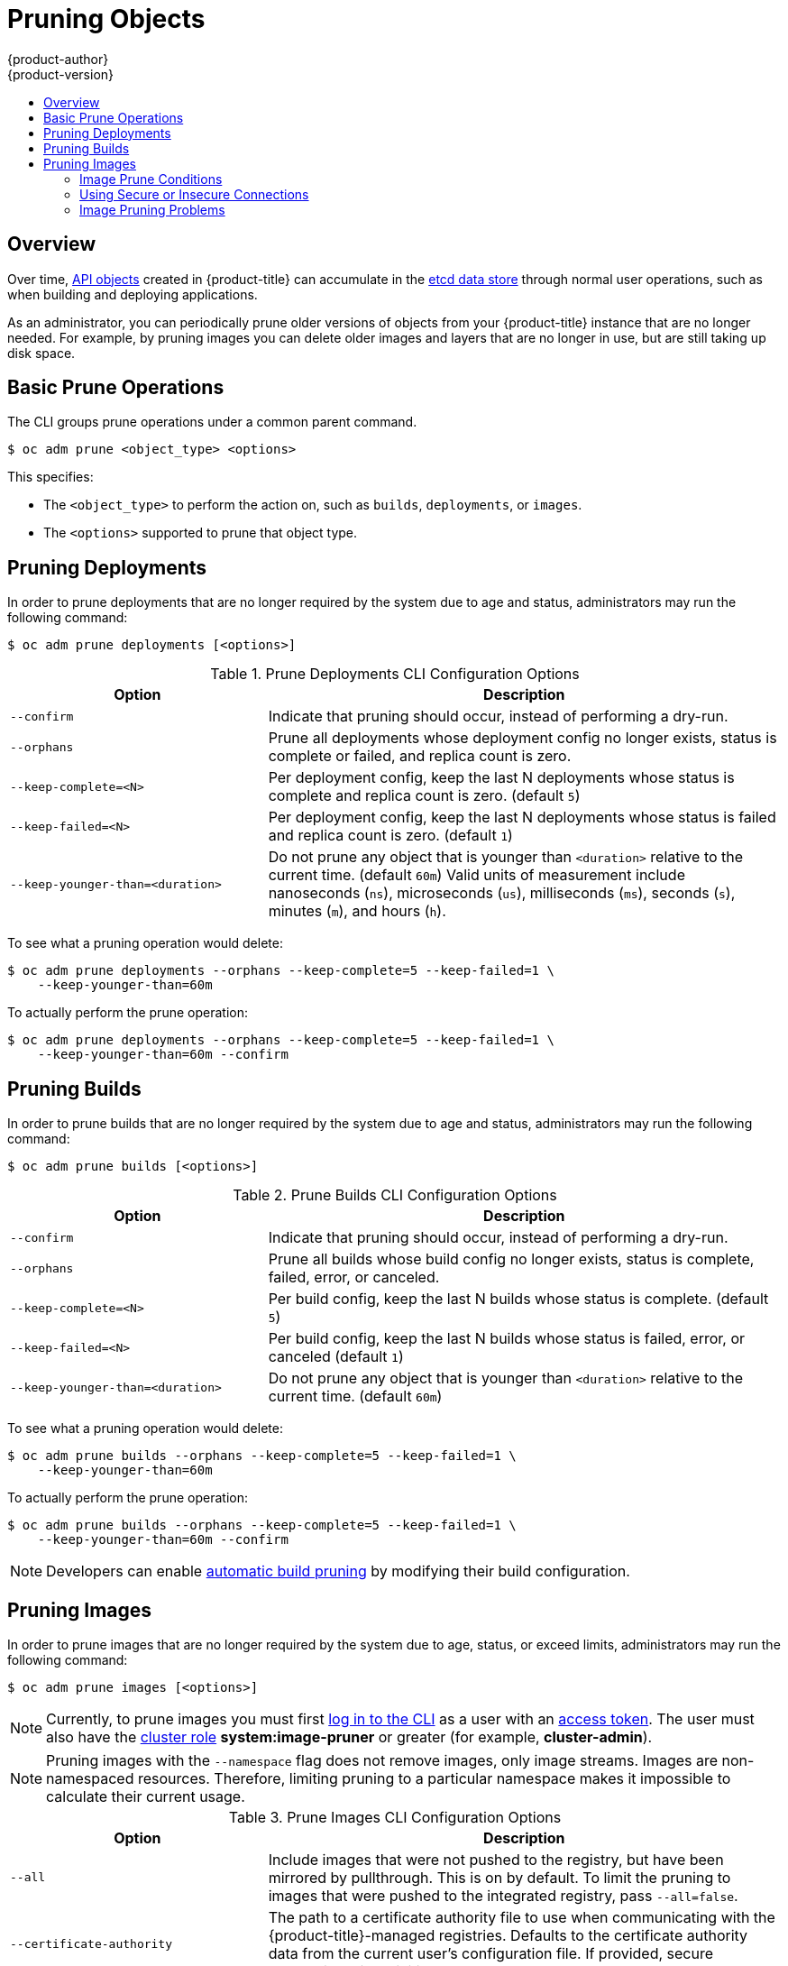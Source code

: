 [[admin-guide-pruning-resources]]
= Pruning Objects
{product-author}
{product-version}
:data-uri:
:icons:
:experimental:
:toc: macro
:toc-title:

toc::[]

== Overview
Over time, xref:../architecture/core_concepts/index.adoc#architecture-core-concepts-index[API objects] created
in {product-title} can accumulate in the
xref:../architecture/infrastructure_components/kubernetes_infrastructure.adoc#master[etcd
data store] through normal user operations, such as when building and deploying
applications.

As an administrator, you can periodically prune older versions of objects from
your {product-title} instance that are no longer needed. For example, by pruning
images you can delete older images and layers that are no longer in use, but are
still taking up disk space.

[[prune-operations]]

== Basic Prune Operations
The CLI groups prune operations under a common parent command.

----
$ oc adm prune <object_type> <options>
----

This specifies:

- The `<object_type>` to perform the action on, such as `builds`,
`deployments`, or `images`.
- The `<options>` supported to prune that object type.

[[pruning-deployments]]

== Pruning Deployments

In order to prune deployments that are no longer required by the system due to
age and status, administrators may run the following command:

----
$ oc adm prune deployments [<options>]
----

.Prune Deployments CLI Configuration Options
[cols="4,8",options="header"]
|===

|Option |Description

.^|`--confirm`
|Indicate that pruning should occur, instead of performing a dry-run.

.^|`--orphans`
|Prune all deployments whose deployment config no longer exists, status is
complete or failed, and replica count is zero.

.^|`--keep-complete=<N>`
|Per deployment config, keep the last N deployments whose status is complete and
replica count is zero. (default `5`)

.^|`--keep-failed=<N>`
|Per deployment config, keep the last N deployments whose status is failed and
replica count is zero. (default `1`)

.^|`--keep-younger-than=<duration>`
|Do not prune any object that is younger than `<duration>` relative to the
current time. (default `60m`) Valid units of measurement include nanoseconds
(`ns`), microseconds (`us`), milliseconds (`ms`), seconds (`s`), minutes (`m`),
and hours (`h`).
|===

To see what a pruning operation would delete:

----
$ oc adm prune deployments --orphans --keep-complete=5 --keep-failed=1 \
    --keep-younger-than=60m
----

To actually perform the prune operation:

----
$ oc adm prune deployments --orphans --keep-complete=5 --keep-failed=1 \
    --keep-younger-than=60m --confirm
----

[[pruning-builds]]

== Pruning Builds

In order to prune builds that are no longer required by the system due to age
and status, administrators may run the following command:

----
$ oc adm prune builds [<options>]
----

.Prune Builds CLI Configuration Options
[cols="4,8",options="header"]
|===

|Option |Description

.^|`--confirm`
|Indicate that pruning should occur, instead of performing a dry-run.

.^|`--orphans`
|Prune all builds whose build config no longer exists, status is complete,
failed, error, or canceled.

.^|`--keep-complete=<N>`
|Per build config, keep the last N builds whose status is complete. (default
`5`)

.^|`--keep-failed=<N>`
|Per build config, keep the last N builds whose status is failed, error, or
canceled (default `1`)

.^|`--keep-younger-than=<duration>`
|Do not prune any object that is younger than `<duration>` relative to the
current time. (default `60m`)
|===

To see what a pruning operation would delete:

----
$ oc adm prune builds --orphans --keep-complete=5 --keep-failed=1 \
    --keep-younger-than=60m
----

To actually perform the prune operation:

----
$ oc adm prune builds --orphans --keep-complete=5 --keep-failed=1 \
    --keep-younger-than=60m --confirm
----

[NOTE]
====
Developers can enable xref:../dev_guide/builds/advanced_build_operations.adoc#build-pruning[automatic build pruning]
by modifying their build configuration.
====

[[pruning-images]]

== Pruning Images

In order to prune images that are no longer required by the system due to age,
status, or exceed limits, administrators may run the following command:

----
$ oc adm prune images [<options>]
----

[NOTE]
====
Currently, to prune images you must first
xref:../cli_reference/get_started_cli.adoc#basic-setup-and-login[log in to the
CLI] as a user with an
xref:../architecture/additional_concepts/authentication.adoc#oauth[access
token]. The user must also have the
xref:../architecture/additional_concepts/authorization.adoc#roles[cluster role]
*system:image-pruner* or greater (for example, *cluster-admin*).
====

ifdef::openshift-enterprise,openshift-origin[]
[NOTE]
====
Pruning images removes data from the integrated registry. For this operation to work
properly, ensure your
xref:../install_config/registry/extended_registry_configuration.adoc#docker-registry-configuration-reference-storage[registry is configured] with `*storage:delete:enabled*` set to *true*.
====
endif::[]

[NOTE]
====
Pruning images with the `--namespace` flag does not remove images, only image
streams. Images are non-namespaced resources. Therefore, limiting pruning to a
particular namespace makes it impossible to calculate their current usage.
====

.Prune Images CLI Configuration Options
[cols="4,8",options="header"]
|===

|Option |Description

.^|`--all`
|Include images that were not pushed to the registry, but have been mirrored by
pullthrough. This is on by default. To limit the pruning to images that were
pushed to the integrated registry, pass `--all=false`.

.^|`--certificate-authority`
|The path to a certificate authority file to use when communicating with the
{product-title}-managed registries. Defaults to the certificate authority data
from the current user's configuration file. If provided, secure connection will
be initiated.

.^|`--confirm`
|Indicate that pruning should occur, instead of performing a dry-run. This
requires a valid route to the integrated Docker registry. If this command is
run outside of the cluster network, the route needs to be provided using
`--registry-url`.

.^|`--force-insecure`
|*Use caution with this option.* Allow an insecure connection to the Docker
registry that is hosted via HTTP or has an invalid HTTPS certificate. See
xref:pruning-images-secure-or-insecure[Using Secure or Insecure Connections]
for more information.

.^|`--keep-tag-revisions=<N>`
|For each image stream, keep up to at most N image revisions per tag. (default
`3`)

.^|`--keep-younger-than=<duration>`
|Do not prune any image that is younger than `<duration>` relative to the
current time. Do not prune any image that is referenced by any other object that
is younger than `<duration>` relative to the current time. (default *60m*)

.^|`--prune-over-size-limit`
|Prune each image that exceeds the smallest xref:limits.adoc#image-limits[limit]
defined in the same project. This flag cannot be combined with `--keep-tag-revisions`
nor `--keep-younger-than`.

.^|`--registry-url`
|The address to use when contacting the registry. The command will attempt to
use a cluster-internal URL determined from managed images and image streams. In
case it fails (the registry cannot be resolved or reached), an alternative
route that works needs to be provided using this flag. The registry host name
may be prefixed by `https://` or `http://` which will enforce particular
connection protocol.
|===

[[image-prune-conditions]]
=== Image Prune Conditions

* Remove any image "managed by {product-title}" (images with the annotation
`*openshift.io/image.managed*`) that was created at least
`--keep-younger-than` minutes ago and is not currently referenced by:
- any pod created less than `--keep-younger-than` minutes ago.
- any image stream created less than `--keep-younger-than` minutes ago.
- any running pods.
- any pending pods.
- any replication controllers.
- any deployment configurations.
- any build configurations.
- any builds.
- the `--keep-tag-revisions` most recent items in
 `*stream.status.tags[].items*`.

* Remove any image "managed by {product-title}" (images with the annotation
`*openshift.io/image.managed*`) that is exceeding the smallest xref:limits.adoc#image-limits[limit]
defined in the same project and is not currently referenced by:
- any running pods.
- any pending pods.
- any replication controllers.
- any deployment configurations.
- any build configurations.
- any builds.

* There is no support for pruning from external registries.

* When an image is pruned, all references to the image are removed from all
image streams that have a reference to the image in `*status.tags*`.

* Image layers that are no longer referenced by any images are removed as well.

[NOTE]
====
`--prune-over-size-limit` cannot be combined with `--keep-tag-revisions` nor
`--keep-younger-than` flags. Doing so will return an information that this
operation is not allowed.
====

To see what a pruning operation would delete:

. Keeping up to three tag revisions, and keeping resources (images, image
streams and pods) younger than sixty minutes:
+
====
----
$ oc adm prune images --keep-tag-revisions=3 --keep-younger-than=60m
----
====

. Pruning every image that exceeds defined limits:
+
====
----
$ oc adm prune images --prune-over-size-limit
----
====

To actually perform the prune operation for the previously mentioned options
accordingly:

----
$ oc adm prune images --keep-tag-revisions=3 --keep-younger-than=60m --confirm

$ oc adm prune images --prune-over-size-limit --confirm
----

[[pruning-images-secure-or-insecure]]
=== Using Secure or Insecure Connections

The secure connection is the preferred and recommended approach. It is done over
HTTPS protocol with a mandatory certificate verification. The `prune` command
always attempts to use it if possible. If not possible, in some cases it can
fall-back to insecure connection, which is dangerous. In this case, either
certificate verification is skipped or plain HTTP protocol is used.

The fall-back to insecure connection is allowed in the following cases unless
`--certificate-authority` is specified:

1. The `prune` command is run with the `--force-insecure` option.
2. The provided `registry-url` is prefixed with the `http://` scheme.
3. The provided `registry-url` is a local-link address or localhost.
4. The configuration of the current user allows for an insecure connection.
This may be caused by the user either logging in using
`--insecure-skip-tls-verify` or choosing the insecure connection when prompted.

[IMPORTANT]
====
If the registry is secured by a certificate authority different from the one
used by {product-title}, it needs to be specified using the
`--certificate-authority` flag. Otherwise, the `prune` command will fail with
an error similar to those listed in
xref:using-wrong-certificate-authority[Using the Wrong Certificate Authority]
or xref:using-insecure-connection-against-secured-registry[Using an Insecure
Connection Against a Secured Registry].
====

[[image-pruning-problems]]
=== Image Pruning Problems

[discrete]
==== Images Not Being Pruned

If your images keep accumulating and the `prune` command removes just a small
portion of what you expect, ensure that you understand
xref:image-prune-conditions[the conditions] that must apply for an image to be
considered a candidate for pruning.

Especially ensure that images you want removed occur at higher positions in each
xref:../architecture/core_concepts/builds_and_image_streams.adoc#image-stream-tag[tag
history] than your chosen tag revisions threshold. For example, consider an old
and obsolete image named `sha:abz`. By running the following command in
namespace `N`, where the image is tagged, you will see the image is tagged three
times in a single image stream named `myapp`:

----
$ image_name="sha:abz"
$ oc get is -n N -o go-template='{{range $isi, $is := .items}}{{range $ti, $tag := $is.status.tags}}'\
  '{{range $ii, $item := $tag.items}}{{if eq $item.image "'"${image_name}"\
  $'"}}{{$is.metadata.name}}:{{$tag.tag}} at position {{$ii}} out of {{len $tag.items}}\n'\
  '{{end}}{{end}}{{end}}{{end}}'
myapp:v2 at position 4 out of 5
myapp:v2.1 at position 2 out of 2
myapp:v2.1-may-2016 at position 0 out of 1
----

When default options are used, the image will not ever be pruned because it
occurs at position `0` in a history of `myapp:v2.1-may-2016` tag. For an image to
be considered for pruning, the administrator must either:

. Specify `--keep-tag-revisions=0` with the `oc adm prune images` command.
+
[CAUTION]
====
This action will effectively remove all the tags from all the namespaces with
underlying images, unless they are younger or they are referenced by objects
younger than the specified threshold.
====

. Delete all the
xref:../architecture/core_concepts/builds_and_image_streams.adoc#image-stream-tag[_istags_]
where the position is below the revision threshold, which means
`myapp:v2.1` and `myapp:v2.1-may-2016`.

. Move the image further in the history, either by running new builds pushing to
the same _istag_, or by tagging other image. Unfortunately, this is not always
desirable for old release tags.

Tags having a date or time of a particular image's build in their names should
be avoided, unless the image needs to be preserved for undefined amount of time.
Such tags tend to have just one image in its history, which effectively prevents
them from ever being pruned.
xref:../dev_guide/managing_images.adoc#tag-naming[Learn more about _istag_
naming.]

[discrete]
[[using-secure-connection-against-insecure-registry]]
==== Using a Secure Connection Against Insecure Registry

If you see a message similar to the following in the output of the `oc adm prune
images`, then your registry is not secured and the `oc adm prune images` client
will attempt to use secure connection:

----
error: error communicating with registry: Get https://172.30.30.30:5000/healthz: http: server gave HTTP response to HTTPS client
----

. The recommened solution is to
xref:../install_config/registry/securing_and_exposing_registry.adoc#securing-the-registry[secure
the registry]. If that is not desired, you can force the client to use an
insecure connection by appending `--force-insecure`  to the command *(not
recommended)*.

[[using-insecure-connection-against-secured-registry]]
==== Using an Insecure Connection Against a Secured Registry

If you see one of the following errors in the output of the `oc adm prune images`
command, it means that your registry is secured using a certificate signed by a
certificate authority other than the one used by `oc adm prune images` client for
connection verification.

----
error: error communicating with registry: Get http://172.30.30.30:5000/healthz: malformed HTTP response "\x15\x03\x01\x00\x02\x02"
error: error communicating with registry: [Get https://172.30.30.30:5000/healthz: x509: certificate signed by unknown authority, Get http://172.30.30.30:5000/healthz: malformed HTTP response "\x15\x03\x01\x00\x02\x02"]
----

By default, the certificate authority data stored in user's configuration file
are used -- the same for communication with the master API.

Use the `--certificate-authority` option to provide the right certificate authority
for the Docker registry server.

[discrete]
[[using-wrong-certificate-authority]]
==== Using the Wrong Certificate Authority

The following error means that the certificate authority used to sign the
certificate of the secured Docker registry is different than the authority used
by the client.

----
error: error communicating with registry: Get https://172.30.30.30:5000/: x509: certificate signed by unknown authority
----

Make sure to provide the right one with the flag `--certificate-authority`.

As a work-around, the `--force-insecure` flag can be added instead *(not
recommended)*.

ifdef::openshift-origin,openshift-enterprise[]
[[hard-pruning-registry]]
== Hard Pruning the Registry

The OpenShift Container Registry can accumulate blobs that are not referenced by
the {product-title} cluster's etcd. The basic Pruning Images procedure, therefore, is unable to operate on them. These are called
_orphaned blobs_.

Orphaned blobs can occur from the following scenarios:

- Manually deleting an image with `oc delete image <sha256:image-id>` command,
which only removes the image from etcd, but not from the registry's storage.

- Pushing to the registry initiated by *docker* daemon failures, which causes some
blobs to get uploaded, but the image manifest (which is uploaded as the very
last component) does not. All unique image blobs become orphans.

- {product-title} refusing an image because of quota restrictions.

- The standard image pruner deleting an image manifest, but is interrupted before
it deletes the related blobs.

- A bug in the registry pruner, which fails to remove the intended blobs, causing
the image objects referencing them to be removed and the blobs becoming orphans.
// Find this BZ

_Hard pruning_ the registry, a separate procedure from basic image pruning,
allows you to remove orphaned blobs. You should hard prune if you are running
out of storage space in your OpenShift Container Registry and believe you have
orphaned blobs.

This should be an infrequent operation and is necessary only when you have
evidence that significant numbers of new orphans have been created. Otherwise,
you can perform standard image pruning at regular intervals, for example, once a
day (depending on the number of images being created).

To hard prune orphaned blobs from the registry:

. +++<b>Log in:</b>+++ Log in using xref:../cli_reference/get_started_cli.adoc#basic-setup-and-login[the CLI] as a user with an
xref:../architecture/additional_concepts/authentication.adoc#oauth[access token].

. +++<b>Run a basic image prune:</b>+++ Basic image pruning removes additional
images that are no longer needed. The hard prune does not remove images on its
own. It only removes blobs stored in the registry storage. Therefore, you should
run this just before the hard prune.
+
See Pruning Images for steps.

. +++<b>Switch the registry to read-only mode:</b>+++ If the registry is not
running in read-only mode, any pushes happening at the same time as the prune
will either:
+
--
- fail and cause new orphans, or
- succeed although the images will not be pullable (because some of the
referenced blobs were deleted).
--
+
Pushes will not succeed until the registry is switched back to read-write mode.
Therefore, the hard prune must be carefully scheduled.
+
To switch the registry to read-only mode:

.. Set the following envirornment variable:
+
----
$ oc env -n default \
    dc/docker-registry \
    'REGISTRY_STORAGE_MAINTENANCE_READONLY={"enabled":true}'
----

.. By default, the registry should automatically redeploy when the previous step
completes; wait for the redeployment to complete before continuing. However, if
you have disabled these triggers, you must manually redeploy the registry so
that the new environment variables are picked up:
+
----
$ oc rollout -n default \
    latest dc/docker-registry
----

. +++<b>Add the system:image-pruner role:</b>+++ The service account used to run
the registry instances requires additional permissions in order to list some
resources.

.. Get the service account name:
+
----
$ service_account=$(oc get -n default \
    -o jsonpath=$'system:serviceaccount:{.metadata.namespace}:{.spec.template.spec.serviceAccountName}\n' \
    dc/docker-registry)
----

.. Add the *system:image-pruner* cluster role to the service account:
+
----
$ oc adm policy add-cluster-role-to-user \
    system:image-pruner \
    ${service_account}
----

. +++<b>(Optional) Run the pruner in dry-run mode:</b>+++ To see how many blobs
would be removed, run the hard pruner in dry-run mode. No changes are actually
made:
+
----
$ oc -n default \
    exec -i -t "$(oc -n default get pods -l deploymentconfig=docker-registry \
    -o jsonpath=$'{.items[0].metadata.name}\n')" \
    -- /usr/bin/dockerregistry -prune=check
----
+
Alternatively, to get the exact paths for the prune candidates, increase the
logging level:
+
----
$ oc -n default \
    exec "$(oc -n default get pods -l deploymentconfig=docker-registry \
      -o jsonpath=$'{.items[0].metadata.name}\n')" \
    -- /bin/sh \
    -c 'REGISTRY_LOG_LEVEL=info /usr/bin/dockerregistry -prune=check'
----
+
.Sample Output (Truncated)
----
$ oc exec docker-registry-3-vhndw \
    -- /bin/sh -c 'REGISTRY_LOG_LEVEL=info /usr/bin/dockerregistry -prune=check'

time="2017-06-22T11:50:25.066156047Z" level=info msg="start prune (dry-run mode)" distribution_version="v2.4.1+unknown" kubernetes_version=v1.6.1+$Format:%h$ openshift_version=unknown
time="2017-06-22T11:50:25.092257421Z" level=info msg="Would delete blob: sha256:00043a2a5e384f6b59ab17e2c3d3a3d0a7de01b2cabeb606243e468acc663fa5" go.version=go1.7.5 instance.id=b097121c-a864-4e0c-ad6c-cc25f8fdf5a6
time="2017-06-22T11:50:25.092395621Z" level=info msg="Would delete blob: sha256:0022d49612807cb348cabc562c072ef34d756adfe0100a61952cbcb87ee6578a" go.version=go1.7.5 instance.id=b097121c-a864-4e0c-ad6c-cc25f8fdf5a6
time="2017-06-22T11:50:25.092492183Z" level=info msg="Would delete blob: sha256:0029dd4228961086707e53b881e25eba0564fa80033fbbb2e27847a28d16a37c" go.version=go1.7.5 instance.id=b097121c-a864-4e0c-ad6c-cc25f8fdf5a6
time="2017-06-22T11:50:26.673946639Z" level=info msg="Would delete blob: sha256:ff7664dfc213d6cc60fd5c5f5bb00a7bf4a687e18e1df12d349a1d07b2cf7663" go.version=go1.7.5 instance.id=b097121c-a864-4e0c-ad6c-cc25f8fdf5a6
time="2017-06-22T11:50:26.674024531Z" level=info msg="Would delete blob: sha256:ff7a933178ccd931f4b5f40f9f19a65be5eeeec207e4fad2a5bafd28afbef57e" go.version=go1.7.5 instance.id=b097121c-a864-4e0c-ad6c-cc25f8fdf5a6
time="2017-06-22T11:50:26.674675469Z" level=info msg="Would delete blob: sha256:ff9b8956794b426cc80bb49a604a0b24a1553aae96b930c6919a6675db3d5e06" go.version=go1.7.5 instance.id=b097121c-a864-4e0c-ad6c-cc25f8fdf5a6
...
Would delete 13374 blobs
Would free up 2.835 GiB of disk space
Use -prune=delete to actually delete the data
----

. +++<b>Run the hard prune:</b>+++ Execute the following command inside one
running instance of *docker-registry* pod to run the hard prune:
+
----
$ oc -n default \
    exec -i -t "$(oc -n default get pods -l deploymentconfig=docker-registry -o jsonpath=$'{.items[0].metadata.name}\n')" \
    -- /usr/bin/dockerregistry -prune=delete
----
+
.Sample Output
----
$ oc exec docker-registry-3-vhndw \
    -- /usr/bin/dockerregistry -prune=delete

Deleted 13374 blobs
Freed up 2.835 GiB of disk space
----

. +++<b>Switch the registry back to read-write mode:</b>+++ After the prune is
finished, the registry can be switched back to read-write mode by executing:
+
----
$ oc env -n default dc/docker-registry REGISTRY_STORAGE_MAINTENANCE_READONLY-
----
endif::[]
